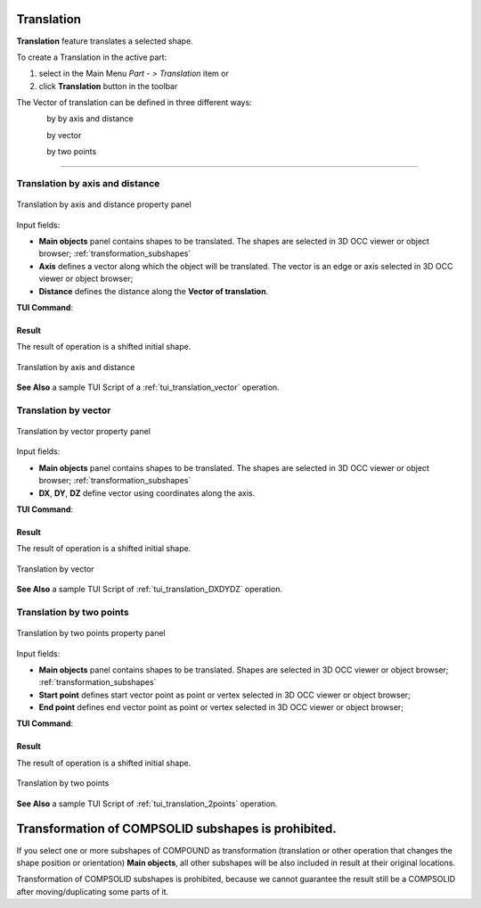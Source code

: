 .. _featureTranslation:
.. |translation_vector_32x32.icon|    image:: images/translation_vector_32x32.png
   :height: 16px

Translation
===========

**Translation** feature translates a selected shape.

To create a Translation in the active part:

#. select in the Main Menu *Part - > Translation* item  or
#. click |translation_vector_32x32.icon| **Translation** button in the toolbar

The Vector of translation can be defined in three different ways:

.. figure:: images/translation_vector_32x32.png    
   :align: left
   :height: 24px

by by axis and distance

.. figure:: images/translation_dxyz_32x32.png      
   :align: left
   :height: 24px

by vector 

.. figure:: images/translation_2pt_32x32.png    
   :align: left
   :height: 24px

by two points

--------------------------------------------------------------------------------

Translation by axis and distance
--------------------------------

.. figure:: images/Translation2.png
   :align: center

   Translation by axis and distance property panel

Input fields:

- **Main objects** panel contains shapes to be translated. The shapes are selected in 3D OCC viewer or object browser; :ref:`transformation_subshapes`
- **Axis**  defines a vector along which the object will be translated. The vector is an edge or axis selected in 3D OCC viewer or object browser;
- **Distance** defines the distance along the **Vector of translation**.

**TUI Command**:

.. py:function:: model.addTranslation(Part_doc, [shape], axis, dist)

    :param part: The current part object.
    :param list: A list of shapes in format *model.selection(TYPE, shape)*.
    :param object: axis in format *model.selection(TYPE, shape)*.
    :param real: Distance value.
    :return: Result object.

Result
""""""

The result of operation is a shifted initial shape.

.. figure:: images/translation_XYZ.png
   :align: center

   Translation by axis and distance

**See Also** a sample TUI Script of a :ref:`tui_translation_vector` operation.

Translation by vector
---------------------

.. figure:: images/Translation1.png
   :align: center

   Translation by vector property panel

Input fields:

- **Main objects** panel contains shapes to be translated. The shapes are selected in 3D OCC viewer or object browser; :ref:`transformation_subshapes`
- **DX**, **DY**, **DZ**  define vector using coordinates along the axis.

**TUI Command**:

.. py:function:: model.addTranslation(Part_1_doc, [shape], DX, DY, DZ)

    :param part: The current part object.
    :param list: A list of shapes in format *model.selection(TYPE, shape)*.
    :param real: dX value.
    :param real: dY value.
    :param real: dZ value.
    :return: Result object.

Result
""""""

The result of operation is a shifted initial shape.

.. figure:: images/translation_vector.png
   :align: center

   Translation by vector

**See Also** a sample TUI Script of :ref:`tui_translation_DXDYDZ` operation.


Translation by two points
-------------------------

.. figure:: images/Translation3.png
   :align: center

   Translation by two points property panel

Input fields:

- **Main objects** panel contains shapes to be translated. Shapes are selected in 3D OCC viewer or object browser; :ref:`transformation_subshapes`
- **Start point**  defines start vector point as point or vertex selected in 3D OCC viewer or object browser;
- **End point**  defines end vector point as point or vertex selected in 3D OCC viewer or object browser;
  
**TUI Command**:

.. py:function:: model.addTranslation(Part_doc, [shape], point1, point2)

    :param part: The current part object.
    :param list: A list of shapes in format *model.selection(TYPE, shape)*.
    :param object: A point in format *model.selection(TYPE, shape)*.
    :param object: A point in format *model.selection(TYPE, shape)*.
    :return: Result object.

Result
""""""

The result of operation is a shifted initial shape.

.. figure:: images/translation_2points.png
   :align: center

   Translation by two points

**See Also** a sample TUI Script of :ref:`tui_translation_2points` operation.


  .. _transformation_subshapes:

Transformation of COMPSOLID subshapes is prohibited.
===========

If you select one or more subshapes of COMPOUND as transformation (translation or other operation that changes the shape position or orientation) **Main objects**,
all other subshapes will be also included in result at their original locations.

Transformation of COMPSOLID subshapes is prohibited, because we cannot guarantee the result still be a COMPSOLID after moving/duplicating some parts of it.
